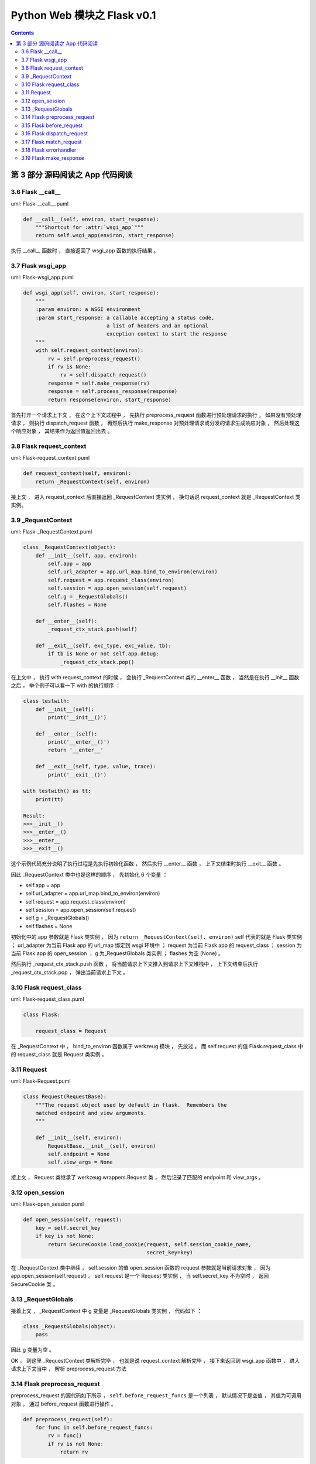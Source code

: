 ##############################################################################
Python Web 模块之 Flask v0.1
##############################################################################

.. contents::

******************************************************************************
第 3 部分  源码阅读之 App 代码阅读
******************************************************************************

3.6 Flask __call__
==============================================================================

uml: Flask-__call__.puml

.. code-block:: python 

    def __call__(self, environ, start_response):
        """Shortcut for :attr:`wsgi_app`"""
        return self.wsgi_app(environ, start_response)

执行 __call__ 函数时 ， 直接返回了 wsgi_app 函数的执行结果 。 

3.7 Flask wsgi_app
==============================================================================

uml: Flask-wsgi_app.puml

.. code-block:: python 

    def wsgi_app(self, environ, start_response):
        """
        :param environ: a WSGI environment
        :param start_response: a callable accepting a status code,
                               a list of headers and an optional
                               exception context to start the response
        """
        with self.request_context(environ):
            rv = self.preprocess_request()
            if rv is None:
                rv = self.dispatch_request()
            response = self.make_response(rv)
            response = self.process_response(response)
            return response(environ, start_response)

首先打开一个请求上下文 ， 在这个上下文过程中 ， 先执行 preprocess_request 函数进行\
预处理请求的执行 ， 如果没有预处理请求 ， 则执行 dispatch_request 函数 ， 再然后执\
行 make_response 对预处理请求或分发的请求生成响应对象 ， 然后处理这个响应对象 ， 其\
结果作为返回值返回出去 。 

3.8 Flask request_context
==============================================================================

uml: Flask-request_context.puml

.. code-block:: python 

    def request_context(self, environ):
        return _RequestContext(self, environ)

接上文 ， 进入 request_context 后直接返回 _RequestContext 类实例 ， 换句话说 \
request_context 就是 _RequestContext 类实例。 

3.9 _RequestContext
==============================================================================

uml: Flask-_RequestContext.puml

.. code-block:: python 

    class _RequestContext(object):
        def __init__(self, app, environ):
            self.app = app
            self.url_adapter = app.url_map.bind_to_environ(environ)
            self.request = app.request_class(environ)
            self.session = app.open_session(self.request)
            self.g = _RequestGlobals()
            self.flashes = None

        def __enter__(self):
            _request_ctx_stack.push(self)

        def __exit__(self, exc_type, exc_value, tb):
            if tb is None or not self.app.debug:
                _request_ctx_stack.pop()

在上文中 ， 执行 with request_context 的时候 ， 会执行 _RequestContext 类的 \
__enter__ 函数 ， 当然是在执行 __init__ 函数之后 ， 举个例子可以看一下 with 的执\
行顺序 ： 

.. code-block:: python 

    class testwith:
        def __init__(self):
            print('__init__()')

        def __enter__(self):
            print('__enter__()')
            return '__enter__'
        
        def __exit__(self, type, value, trace):
            print('__exit__()')
        
    with testwith() as tt:
        print(tt)

    Result:
    >>>__init__()
    >>>__enter__()
    >>>__enter__
    >>>__exit__()

这个示例代码充分说明了执行过程是先执行初始化函数 ， 然后执行 __enter__ 函数 ， 上下\
文结束时执行 __exit__ 函数 。 

因此 _RequestContext 类中也是这样的顺序 ， 先初始化 6 个变量 ：

- self.app = app
- self.url_adapter = app.url_map.bind_to_environ(environ)
- self.request = app.request_class(environ)
- self.session = app.open_session(self.request)
- self.g = _RequestGlobals()
- self.flashes = None

初始化中的 app 参数就是 Flask 类实例 ， 因为 \
``return _RequestContext(self, environ)`` self 代表的就是 Flask 类实例 ； \
url_adapter 为当前 Flask app 的 url_map 绑定到 wsgi 环境中 ； request 为当前 \
Flask app 的 request_class ； session 为当前 Flask app 的 open_session ； g 为\
_RequestGlobals 类实例 ； flashes 为空 (None) 。

然后执行 _request_ctx_stack.push 函数 ， 将当前请求上下文推入到请求上下文堆栈中 \
， 上下文结束后执行 _request_ctx_stack.pop ， 弹出当前请求上下文 。 

3.10 Flask request_class
==============================================================================

uml: Flask-request_class.puml

.. code-block:: python 
    
    class Flask:

        request_class = Request

在 _RequestContext 中 ， bind_to_environ 函数属于 werkzeug 模块 ， 先放过 。 而 \
self.request 的值 Flask.request_class 中的 request_class 就是 Request 类实例 。 

3.11 Request
==============================================================================

uml: Flask-Request.puml

.. code-block:: python 

    class Request(RequestBase):
        """The request object used by default in flask.  Remembers the
        matched endpoint and view arguments.
        """

        def __init__(self, environ):
            RequestBase.__init__(self, environ)
            self.endpoint = None
            self.view_args = None

接上文 ， Request 类继承了 werkzeug.wrappers.Request 类 ， 然后记录了匹配的 \
endpoint 和 view_args 。 

3.12 open_session
==============================================================================

uml: Flask-open_session.puml

.. code-block:: python 

    def open_session(self, request):
        key = self.secret_key
        if key is not None:
            return SecureCookie.load_cookie(request, self.session_cookie_name,
                                            secret_key=key)

在 _RequestContext 类中继续 ， self.session 的值 open_session 函数的 request 参\
数就是当前请求对象 ， 因为 app.open_session(self.request) 。 self.request 是一\
个 Request 类实例 ， 当 self.secret_key 不为空时 ， 返回 SecureCookie 类 。

3.13 _RequestGlobals
==============================================================================

接着上文 ， _RequestContext 中 g 变量是 _RequestGlobals 类实例 ， 代码如下 ： 

.. code-block:: python 

    class _RequestGlobals(object):
        pass

因此 g 变量为空 。 

OK ， 到这里 _RequestContext 类解析完毕 ， 也就是说 request_context 解析完毕 ， \
接下来返回到 wsgi_app 函数中 ， 进入请求上下文当中 ， 解析 preprocess_request 方法

3.14 Flask preprocess_request
==============================================================================

preprocess_request 的源代码如下所示 ， ``self.before_request_funcs`` 是一个列表 \
， 默认情况下是空值 ， 其值为可调用对象 ， 通过 before_request 函数进行操作 。 

.. code-block:: python 

    def preprocess_request(self):
        for func in self.before_request_funcs:
            rv = func()
            if rv is not None:
                return rv

由于一般情况下是空值 ， 所以该函数没有返回值 ， 但是当 before_request_funcs 有值的\
时候 ， 会返回其值的返回值 ， 换句话说 ， before_request_funcs 中是一个个函数 ， \
返回的是函数的执行结果 。 

3.15 Flask before_request
==============================================================================

.. code-block:: python 

    def before_request(self, f):
        """Registers a function to run before each request."""
        self.before_request_funcs.append(f)
        return f

直接看一下这个函数 ， 它用来注册在每个请求执行之前的函数 ， 也就是说在执行一个视图函\
数之前 ， 先执行 before_request_funcs 列表中的函数 ， 调用这个函数之后 ， 会将参数\
对象追加到 before_request_funcs 列表中 ， 最后返回这个参数对象 。 

3.16 Flask dispatch_request
==============================================================================

继续 wsgi_app 中的解析 ， 由于 preprocess_request 为空 ， 判断条件为 False ， 因\
此执行 dispatch_request 函数 ， 该函数代码如下 ：

.. code-block:: python 

    def dispatch_request(self):

        try:
            endpoint, values = self.match_request()
            return self.view_functions[endpoint](**values)
        except HTTPException, e:
            handler = self.error_handlers.get(e.code)
            if handler is None:
                return e
            return handler(e)
        except Exception, e:
            handler = self.error_handlers.get(500)
            if self.debug or handler is None:
                raise
            return handler(e)

其实这个函数在前文中有过解析 ， 这里在详细解析一下 。 首先执行 try 内部的步骤 ， 执\
行 match_request 函数获得 endpoint 和 values ， 这里的 endpoint 其实就是视图函数\
名称 ， values 就是视图函数的参数 ， 然后从 view_functions (视图函数关联字典) 中获\
取到视图函数对象 ， 再将参数传递过去 ， 最终返回视图函数的执行结果 。 

如果出现 HTTPException ， 则执行错误事件处理函数 ， error_handlers 是一个字典 ， \
通过 errorhandler 函数注册错误事件处理函数 ， 从 error_handlers 字典中获取到错误事\
件处理对象之后 ， 执行这个对象并返回出去结果 。

如果是其他的 Exception ， 直接按照错误代码 500 进行处理 。 

3.17 Flask match_request
==============================================================================

.. code-block:: python 

    def match_request(self):
        """Matches the current request against the URL map and also
        stores the endpoint and view arguments on the request object
        is successful, otherwise the exception is stored.
        """
        rv = _request_ctx_stack.top.url_adapter.match()
        request.endpoint, request.view_args = rv
        return rv

接着 dispatch_request 函数中的步骤 ， match_request 函数的功能就如函数注释 ， 将\
当前请求与 URL 映射进行匹配 ， 匹配成功就存储 endpoint 和视图函数的参数 ， 否则就存\
储异常 。 最终返回匹配结果 。 

3.18 Flask errorhandler
==============================================================================

.. code-block:: python 

    def errorhandler(self, code):

        def decorator(f):
            self.error_handlers[code] = f
            return f
        return decorator

接着 dispatch_request 函数中的步骤 ， 如果出现异常 ， 就会从异常处理列表中查找异常\
处理方法 ， error_handlers 是一个字典 ， 通过 errorhandler 函数注册错误事件处理函\
数 ， 类似于 route 注册路由 ， errorhandler 会注册某些错误代码的处理方法 ， 假如错\
误代码是 404 ：

.. code-block:: python 

    @app.errorhandler(404)
    def page_not_found():
        return 'This page does not exist', 404

其注册后的结果 errorhandler = {'404': page_not_found} ， 之后会通过异常代码查找异\
常处理方法 ， 如果出现了 404 异常代码 ， 然后就查到 page_not_found 方法 ， 然后就执\
行它 。

到此 dispatch_request 函数解析完毕 。 

3.19 Flask make_response
==============================================================================

回到 wsgi_app 中的步骤 ， make_response 创建响应对象 。 代码如下 ： 

.. code-block:: python 

    def make_response(self, rv):
        if isinstance(rv, self.response_class):
            return rv
        if isinstance(rv, basestring):
            return self.response_class(rv)
        if isinstance(rv, tuple):
            return self.response_class(*rv)
        return self.response_class.force_type(rv, request.environ)

首先判断参数 rv 到底是什么对象 ， 如果是 self.response_class 实例 ， 直接返回 rv \
； 如果是 basestring 实例 ， 则返回 ``self.response_class(rv)`` ； 如果是 tuple \
元组则返回 ``self.response_class(*rv)`` ； 如果都不是 ， 则返回 \
``self.response_class.force_type(rv, request.environ)`` 。

self.response_class 实际上就是 Response 类实例 ， 因为 \
``response_class = Response`` ， basestring 是 str 和 unicode 的超类 (父类) ， \
也是抽象类 ， 不能被调用和实例化 ， 但可以被用来判断一个对象是否为 str 或者 unicode \
的实例 ， isinstance(obj, basestring) 等价于 isinstance(obj, (str, unicode)) 。


